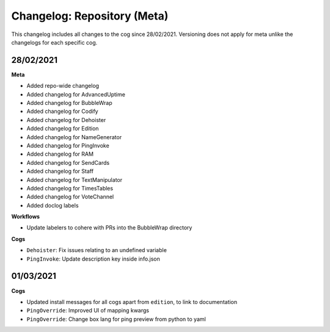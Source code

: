 ============================
Changelog: Repository (Meta)
============================

This changelog includes all changes to the cog since 28/02/2021.
Versioning does not apply for meta unlike the changelogs for each specific cog.

----------
28/02/2021
----------

**Meta**

* Added repo-wide changelog
* Added changelog for AdvancedUptime
* Added changelog for BubbleWrap
* Added changelog for Codify
* Added changelog for Dehoister
* Added changelog for Edition
* Added changelog for NameGenerator
* Added changelog for PingInvoke
* Added changelog for RAM
* Added changelog for SendCards
* Added changelog for Staff
* Added changelog for TextManipulator
* Added changelog for TimesTables
* Added changelog for VoteChannel
* Added doclog labels

**Workflows**

* Update labelers to cohere with PRs into the BubbleWrap directory

**Cogs**

* ``Dehoister``: Fix issues relating to an undefined variable
* ``PingInvoke``: Update description key inside info.json

----------
01/03/2021
----------

**Cogs**

* Updated install messages for all cogs apart from ``edition``, to link to documentation
* ``PingOverride``: Improved UI of mapping kwargs
* ``PingOverride``: Change box lang for ping preview from python to yaml